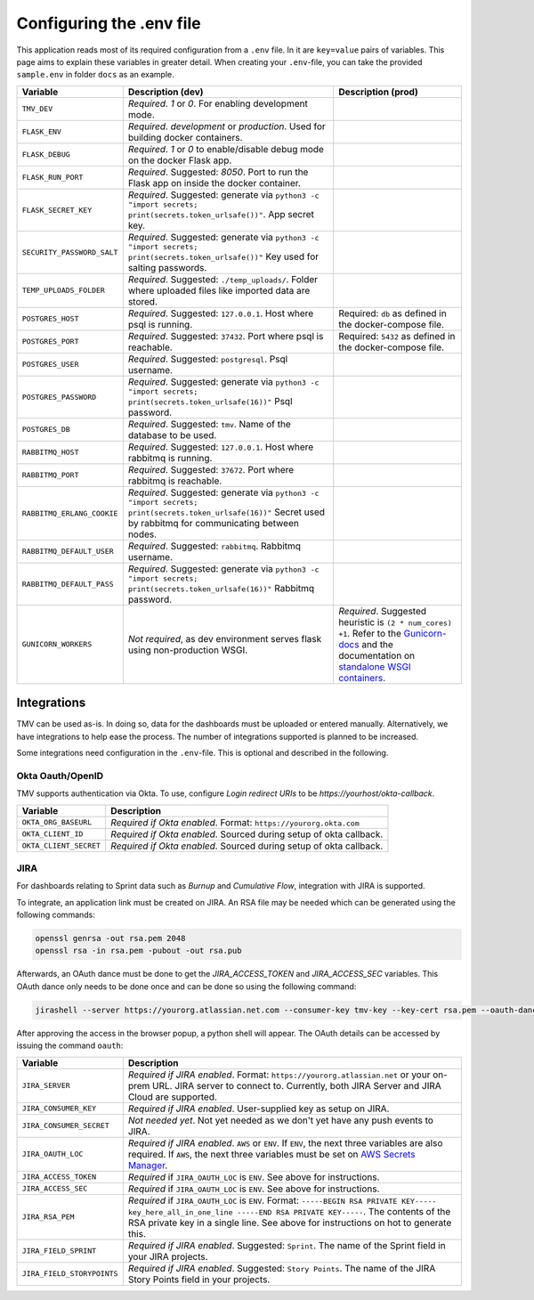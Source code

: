 Configuring the .env file
=========================


This application reads most of its required configuration from a ``.env`` file. In it 
are ``key=value`` pairs of variables.
This page aims to explain these variables in greater detail. When creating your ``.env``-file, you
can take the provided ``sample.env`` in folder ``docs`` as an example.

+----------------------------+--------------------------------------------------------------------------------------------------------+------------------------------------------------------------------------------------------------------------------------------+
|          Variable          |                                           Description (dev)                                            |                                                      Description (prod)                                                      |
+============================+========================================================================================================+==============================================================================================================================+
| ``TMV_DEV``                | *Required*. `1` or `0`. For enabling development mode.                                                 |                                                                                                                              |
|                            |                                                                                                        |                                                                                                                              |
+----------------------------+--------------------------------------------------------------------------------------------------------+------------------------------------------------------------------------------------------------------------------------------+
| ``FLASK_ENV``              | *Required*. `development` or `production`. Used for building                                           |                                                                                                                              |
|                            | docker containers.                                                                                     |                                                                                                                              |
+----------------------------+--------------------------------------------------------------------------------------------------------+------------------------------------------------------------------------------------------------------------------------------+
| ``FLASK_DEBUG``            | *Required*. `1` or `0` to enable/disable debug mode on the                                             |                                                                                                                              |
|                            | docker Flask app.                                                                                      |                                                                                                                              |
+----------------------------+--------------------------------------------------------------------------------------------------------+------------------------------------------------------------------------------------------------------------------------------+
| ``FLASK_RUN_PORT``         | *Required*. Suggested: `8050`. Port to run the Flask app on                                            |                                                                                                                              |
|                            | inside the docker container.                                                                           |                                                                                                                              |
+----------------------------+--------------------------------------------------------------------------------------------------------+------------------------------------------------------------------------------------------------------------------------------+
| ``FLASK_SECRET_KEY``       | *Required*. Suggested: generate via                                                                    |                                                                                                                              |
|                            | ``python3 -c "import secrets; print(secrets.token_urlsafe())"``.                                       |                                                                                                                              |
|                            | App secret key.                                                                                        |                                                                                                                              |
+----------------------------+--------------------------------------------------------------------------------------------------------+------------------------------------------------------------------------------------------------------------------------------+
| ``SECURITY_PASSWORD_SALT`` | *Required*. Suggested: generate via                                                                    |                                                                                                                              |
|                            | ``python3 -c "import secrets; print(secrets.token_urlsafe())"``                                        |                                                                                                                              |
|                            | Key used for salting passwords.                                                                        |                                                                                                                              |
+----------------------------+--------------------------------------------------------------------------------------------------------+------------------------------------------------------------------------------------------------------------------------------+
| ``TEMP_UPLOADS_FOLDER``    | *Required*. Suggested: ``./temp_uploads/``. Folder where uploaded files like imported data are stored. |                                                                                                                              |
|                            |                                                                                                        |                                                                                                                              |
+----------------------------+--------------------------------------------------------------------------------------------------------+------------------------------------------------------------------------------------------------------------------------------+
| ``POSTGRES_HOST``          | *Required*. Suggested: ``127.0.0.1``. Host where psql is running.                                      | Required: ``db`` as defined in                                                                                               |
|                            |                                                                                                        | the docker-compose file.                                                                                                     |
+----------------------------+--------------------------------------------------------------------------------------------------------+------------------------------------------------------------------------------------------------------------------------------+
| ``POSTGRES_PORT``          | *Required*. Suggested: ``37432``. Port where psql is reachable.                                        | Required: ``5432`` as defined in                                                                                             |
|                            |                                                                                                        | the docker-compose file.                                                                                                     |
+----------------------------+--------------------------------------------------------------------------------------------------------+------------------------------------------------------------------------------------------------------------------------------+
| ``POSTGRES_USER``          | *Required*. Suggested: ``postgresql``. Psql username.                                                  |                                                                                                                              |
+----------------------------+--------------------------------------------------------------------------------------------------------+------------------------------------------------------------------------------------------------------------------------------+
| ``POSTGRES_PASSWORD``      | *Required*. Suggested: generate via                                                                    |                                                                                                                              |
|                            | ``python3 -c "import secrets; print(secrets.token_urlsafe(16))"``                                      |                                                                                                                              |
|                            | Psql password.                                                                                         |                                                                                                                              |
+----------------------------+--------------------------------------------------------------------------------------------------------+------------------------------------------------------------------------------------------------------------------------------+
| ``POSTGRES_DB``            | *Required*. Suggested: ``tmv``. Name of the database to be used.                                       |                                                                                                                              |
+----------------------------+--------------------------------------------------------------------------------------------------------+------------------------------------------------------------------------------------------------------------------------------+
| ``RABBITMQ_HOST``          | *Required*. Suggested: ``127.0.0.1``. Host where rabbitmq                                              |                                                                                                                              |
|                            | is running.                                                                                            |                                                                                                                              |
+----------------------------+--------------------------------------------------------------------------------------------------------+------------------------------------------------------------------------------------------------------------------------------+
| ``RABBITMQ_PORT``          | *Required*. Suggested: ``37672``. Port where rabbitmq                                                  |                                                                                                                              |
|                            | is reachable.                                                                                          |                                                                                                                              |
+----------------------------+--------------------------------------------------------------------------------------------------------+------------------------------------------------------------------------------------------------------------------------------+
| ``RABBITMQ_ERLANG_COOKIE`` | *Required*. Suggested: generate via                                                                    |                                                                                                                              |
|                            | ``python3 -c "import secrets; print(secrets.token_urlsafe(16))"``                                      |                                                                                                                              |
|                            | Secret used by rabbitmq for communicating between nodes.                                               |                                                                                                                              |
+----------------------------+--------------------------------------------------------------------------------------------------------+------------------------------------------------------------------------------------------------------------------------------+
| ``RABBITMQ_DEFAULT_USER``  | *Required*. Suggested: ``rabbitmq``. Rabbitmq username.                                                |                                                                                                                              |
+----------------------------+--------------------------------------------------------------------------------------------------------+------------------------------------------------------------------------------------------------------------------------------+
| ``RABBITMQ_DEFAULT_PASS``  | *Required*. Suggested: generate via                                                                    |                                                                                                                              |
|                            | ``python3 -c "import secrets; print(secrets.token_urlsafe(16))"``                                      |                                                                                                                              |
|                            | Rabbitmq password.                                                                                     |                                                                                                                              |
+----------------------------+--------------------------------------------------------------------------------------------------------+------------------------------------------------------------------------------------------------------------------------------+
| ``GUNICORN_WORKERS``       | *Not required*, as dev environment serves flask using non-production WSGI.                             | *Required*. Suggested heuristic is ``(2 * num_cores) +1``.                                                                   |
|                            |                                                                                                        | Refer to the `Gunicorn-docs <gunicorn_workers_>`_ and the documentation on `standalone WSGI containers <flask_prod_wsgi_>`_. |
+----------------------------+--------------------------------------------------------------------------------------------------------+------------------------------------------------------------------------------------------------------------------------------+

Integrations
------------

TMV can be used as-is. In doing so, data for the dashboards must be uploaded or entered manually. 
Alternatively, we have integrations to help ease the process. The number of integrations supported is planned to be increased.

Some integrations need configuration in the ``.env``-file. This is optional and 
described in the following.

Okta Oauth/OpenID
#################

TMV supports authentication via Okta. To use, configure `Login redirect URIs` to be `https://yourhost/okta-callback`.

+------------------------+------------------------------------------------------------------+
|        Variable        |                           Description                            |
+========================+==================================================================+
| ``OKTA_ORG_BASEURL``   | *Required if Okta enabled*. Format: ``https://yourorg.okta.com`` |
+------------------------+------------------------------------------------------------------+
| ``OKTA_CLIENT_ID``     | *Required if Okta enabled*. Sourced during setup of okta         |
|                        | callback.                                                        |
+------------------------+------------------------------------------------------------------+
| ``OKTA_CLIENT_SECRET`` | *Required if Okta enabled*. Sourced during setup of okta         |
|                        | callback.                                                        |
+------------------------+------------------------------------------------------------------+

JIRA
####

For dashboards relating to Sprint data such as `Burnup` and `Cumulative Flow`, integration with JIRA is supported.

To integrate, an application link must be created on JIRA. An RSA file may be needed which can be generated using the following commands:

.. code-block::

   openssl genrsa -out rsa.pem 2048
   openssl rsa -in rsa.pem -pubout -out rsa.pub

Afterwards, an OAuth dance must be done to get the `JIRA_ACCESS_TOKEN` and `JIRA_ACCESS_SEC` variables. This OAuth dance only needs to be done once and can be done so using the following command:

.. code-block::

   jirashell --server https://yourorg.atlassian.net.com --consumer-key tmv-key --key-cert rsa.pem --oauth-dance

After approving the access in the browser popup, a python shell will appear. The OAuth details can be accessed by issuing the command ``oauth``:

+----------------------------+--------------------------------------------------------------------------------------+
|          Variable          |                                     Description                                      |
+============================+======================================================================================+
| ``JIRA_SERVER``            | *Required if JIRA enabled*. Format:                                                  |
|                            | ``https://yourorg.atlassian.net`` or your on-prem URL.                               |
|                            | JIRA server to connect to. Currently, both JIRA Server and JIRA Cloud are supported. |
+----------------------------+--------------------------------------------------------------------------------------+
| ``JIRA_CONSUMER_KEY``      | *Required if JIRA enabled*. User-supplied key as setup on                            |
|                            | JIRA.                                                                                |
+----------------------------+--------------------------------------------------------------------------------------+
| ``JIRA_CONSUMER_SECRET``   | *Not needed yet*. Not yet needed as we don't yet have any push events                |
|                            | to JIRA.                                                                             |
+----------------------------+--------------------------------------------------------------------------------------+
| ``JIRA_OAUTH_LOC``         | *Required if JIRA enabled*. ``AWS`` or ``ENV``. If ``ENV``, the                      |
|                            | next three variables are also required. If ``AWS``, the next                         |
|                            | three variables must be set on                                                       |
|                            | `AWS Secrets Manager <aws_tutorial_>`_.                                              |
+----------------------------+--------------------------------------------------------------------------------------+
| ``JIRA_ACCESS_TOKEN``      | *Required* if ``JIRA_OAUTH_LOC`` is ``ENV``. See above for                           |
|                            | instructions.                                                                        |
+----------------------------+--------------------------------------------------------------------------------------+
| ``JIRA_ACCESS_SEC``        | *Required* if ``JIRA_OAUTH_LOC`` is ``ENV``. See above for                           |
|                            | instructions.                                                                        |
+----------------------------+--------------------------------------------------------------------------------------+
| ``JIRA_RSA_PEM``           | *Required* if ``JIRA_OAUTH_LOC`` is ``ENV``. Format: |rsa_format|.                   |
|                            | The contents of the RSA private key in a single line. See                            |
|                            | above for instructions on hot to generate this.                                      |
+----------------------------+--------------------------------------------------------------------------------------+
| ``JIRA_FIELD_SPRINT``      | *Required if JIRA enabled*. Suggested: ``Sprint``. The name of                       |
|                            | the Sprint field in your JIRA projects.                                              |
+----------------------------+--------------------------------------------------------------------------------------+
| ``JIRA_FIELD_STORYPOINTS`` | *Required if JIRA enabled*. Suggested: ``Story Points``. The                         |
|                            | name of the JIRA Story Points field in your projects.                                |
+----------------------------+--------------------------------------------------------------------------------------+

.. _aws_tutorial: https://docs.aws.amazon.com/secretsmanager/latest/userguide/tutorials_basic.html
.. |rsa_format| replace:: ``-----BEGIN RSA PRIVATE KEY----- key_here_all_in_one_line -----END RSA PRIVATE KEY-----``
.. _gunicorn_workers: https://docs.gunicorn.org/en/stable/design.html#how-many-workers
.. _flask_prod_wsgi: https://flask.palletsprojects.com/en/1.1.x/deploying/wsgi-standalone/